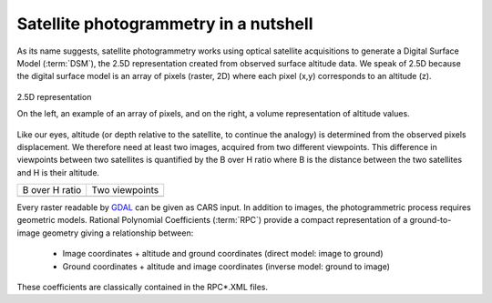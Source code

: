 Satellite photogrammetry in a nutshell
======================================

As its name suggests, satellite photogrammetry works using optical satellite acquisitions to generate a Digital Surface Model (:term:`DSM`), the 2.5D representation created from observed surface altitude data. We speak of 2.5D because the digital surface model is an array of pixels (raster, 2D) where each pixel (x,y) corresponds to an altitude (z).

.. figure:: ../images/2D5.drawio.png
   :width: 40%
   :align: center

   2.5D representation

   On the left, an example of an array of pixels, and on the right, a volume representation of altitude values.

	   
Like our eyes, altitude (or depth relative to the satellite, to continue the analogy) is determined from the observed pixels displacement. We therefore need at least two images, acquired from two different viewpoints. This difference in viewpoints between two satellites is quantified by the B over H ratio where B is the distance between the two satellites and H is their altitude.
 
.. |nutimages| image:: ../images/nutshell_images.gif
   :width: 60%
.. |b_over_h| image:: ../images/nutshell_b_over_h.png
   :width: 60%

+-----------------+----------------+
| B over H ratio  | Two viewpoints |
+-----------------+----------------+
| |b_over_h|      | |nutimages|    |                 
+-----------------+----------------+

Every raster readable by `GDAL`_ can be given as CARS input. In addition to images, the photogrammetric process requires geometric models.  Rational Polynomial Coefficients (:term:`RPC`) provide a compact representation of a ground-to-image geometry giving a relationship between:

    - Image coordinates + altitude and ground coordinates (direct model: image to ground)
    - Ground coordinates + altitude and image coordinates (inverse model: ground to image)

These coefficients are classically contained in the RPC*.XML files.

.. _`GDAL`: https://gdal.org/
